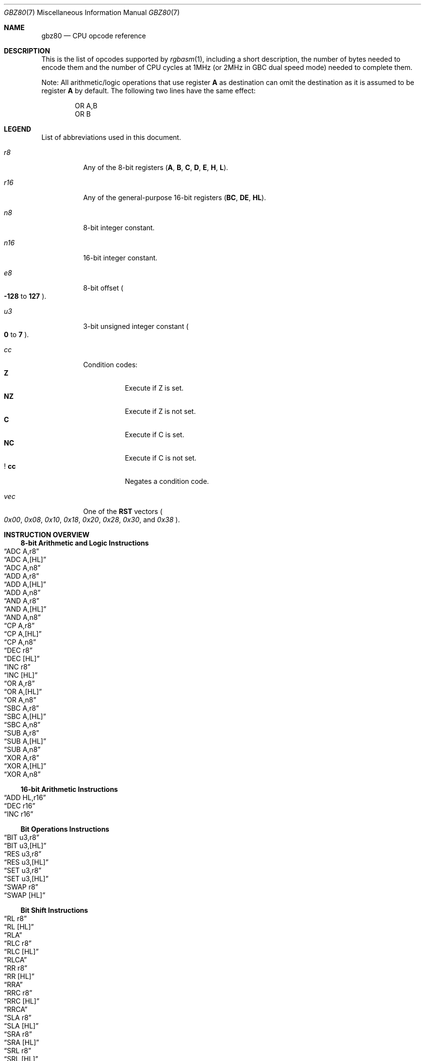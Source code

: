 .\"
.\" This file is part of RGBDS.
.\"
.\" Copyright (c) 2017-2021, Antonio Nino Diaz and RGBDS contributors.
.\"
.\" SPDX-License-Identifier: MIT
.\"
.Dd March 28, 2021
.Dt GBZ80 7
.Os
.Sh NAME
.Nm gbz80
.Nd CPU opcode reference
.Sh DESCRIPTION
This is the list of opcodes supported by
.Xr rgbasm 1 ,
including a short description, the number of bytes needed to encode them and the number of CPU cycles at 1MHz (or 2MHz in GBC dual speed mode) needed to complete them.
.Pp
Note: All arithmetic/logic operations that use register
.Sy A
as destination can omit the destination as it is assumed to be register
.Sy A
by default.
The following two lines have the same effect:
.Bd -literal -offset indent
OR A,B
OR B
.Ed
.Sh LEGEND
List of abbreviations used in this document.
.Bl -tag -width Ds
.It Ar r8
Any of the 8-bit registers
.Pq Sy A , B , C , D , E , H , L .
.It Ar r16
Any of the general-purpose 16-bit registers
.Pq Sy BC , DE , HL .
.It Ar n8
8-bit integer constant.
.It Ar n16
16-bit integer constant.
.It Ar e8
8-bit offset
.Po Sy -128
to
.Sy 127
.Pc .
.It Ar u3
3-bit unsigned integer constant
.Po Sy 0
to
.Sy 7
.Pc .
.It Ar cc
Condition codes:
.Bl -tag -width Ds -compact
.It Sy Z
Execute if Z is set.
.It Sy NZ
Execute if Z is not set.
.It Sy C
Execute if C is set.
.It Sy NC
Execute if C is not set.
.It Sy ! cc
Negates a condition code.
.El
.It Ar vec
One of the
.Sy RST
vectors
.Po Ad 0x00 , 0x08 , 0x10 , 0x18 , 0x20 , 0x28 , 0x30 ,
and
.Ad 0x38 Pc .
.El
.Sh INSTRUCTION OVERVIEW
.Ss 8-bit Arithmetic and Logic Instructions
.Bl -inset -compact
.It Sx ADC A,r8
.It Sx ADC A,[HL]
.It Sx ADC A,n8
.It Sx ADD A,r8
.It Sx ADD A,[HL]
.It Sx ADD A,n8
.It Sx AND A,r8
.It Sx AND A,[HL]
.It Sx AND A,n8
.It Sx CP A,r8
.It Sx CP A,[HL]
.It Sx CP A,n8
.It Sx DEC r8
.It Sx DEC [HL]
.It Sx INC r8
.It Sx INC [HL]
.It Sx OR A,r8
.It Sx OR A,[HL]
.It Sx OR A,n8
.It Sx SBC A,r8
.It Sx SBC A,[HL]
.It Sx SBC A,n8
.It Sx SUB A,r8
.It Sx SUB A,[HL]
.It Sx SUB A,n8
.It Sx XOR A,r8
.It Sx XOR A,[HL]
.It Sx XOR A,n8
.El
.Ss 16-bit Arithmetic Instructions
.Bl -inset -compact
.It Sx ADD HL,r16
.It Sx DEC r16
.It Sx INC r16
.El
.Ss Bit Operations Instructions
.Bl -inset -compact
.It Sx BIT u3,r8
.It Sx BIT u3,[HL]
.It Sx RES u3,r8
.It Sx RES u3,[HL]
.It Sx SET u3,r8
.It Sx SET u3,[HL]
.It Sx SWAP r8
.It Sx SWAP [HL]
.El
.Ss Bit Shift Instructions
.Bl -inset -compact
.It Sx RL r8
.It Sx RL [HL]
.It Sx RLA
.It Sx RLC r8
.It Sx RLC [HL]
.It Sx RLCA
.It Sx RR r8
.It Sx RR [HL]
.It Sx RRA
.It Sx RRC r8
.It Sx RRC [HL]
.It Sx RRCA
.It Sx SLA r8
.It Sx SLA [HL]
.It Sx SRA r8
.It Sx SRA [HL]
.It Sx SRL r8
.It Sx SRL [HL]
.El
.Ss Load Instructions
.Bl -inset -compact
.It Sx LD r8,r8
.It Sx LD r8,n8
.It Sx LD r16,n16
.It Sx LD [HL],r8
.It Sx LD [HL],n8
.It Sx LD r8,[HL]
.It Sx LD [r16],A
.It Sx LD [n16],A
.It Sx LDH [n16],A
.It Sx LDH [C],A
.It Sx LD A,[r16]
.It Sx LD A,[n16]
.It Sx LDH A,[n16]
.It Sx LDH A,[C]
.It Sx LD [HLI],A
.It Sx LD [HLD],A
.It Sx LD A,[HLI]
.It Sx LD A,[HLD]
.El
.Ss Jumps and Subroutines
.Bl -inset -compact
.It Sx CALL n16
.It Sx CALL cc,n16
.It Sx JP HL
.It Sx JP n16
.It Sx JP cc,n16
.It Sx JR e8
.It Sx JR cc,e8
.It Sx RET cc
.It Sx RET
.It Sx RETI
.It Sx RST vec
.El
.Ss Stack Operations Instructions
.Bl -inset -compact
.It Sx ADD HL,SP
.It Sx ADD SP,e8
.It Sx DEC SP
.It Sx INC SP
.It Sx LD SP,n16
.It Sx LD [n16],SP
.It Sx LD HL,SP+e8
.It Sx LD SP,HL
.It Sx POP AF
.It Sx POP r16
.It Sx PUSH AF
.It Sx PUSH r16
.El
.Ss Miscellaneous Instructions
.Bl -inset -compact
.It Sx CCF
.It Sx CPL
.It Sx DAA
.It Sx DI
.It Sx EI
.It Sx HALT
.It Sx NOP
.It Sx SCF
.It Sx STOP
.El
.Sh INSTRUCTION REFERENCE
.Ss ADC A,r8
Add the value in
.Ar r8
plus the carry flag to
.Sy A .
.Pp
Cycles: 1
.Pp
Bytes: 1
.Pp
Flags:
.Bl -hang -compact
.It Sy Z
Set if result is 0.
.It Sy N
0
.It Sy H
Set if overflow from bit 3.
.It Sy C
Set if overflow from bit 7.
.El
.Ss ADC A,[HL]
Add the byte pointed to by
.Sy HL
plus the carry flag to
.Sy A .
.Pp
Cycles: 2
.Pp
Bytes: 1
.Pp
Flags: See
.Sx ADC A,r8
.Ss ADC A,n8
Add the value
.Ar n8
plus the carry flag to
.Sy A .
.Pp
Cycles: 2
.Pp
Bytes: 2
.Pp
Flags: See
.Sx ADC A,r8
.Ss ADD A,r8
Add the value in
.Ar r8
to
.Sy A .
.Pp
Cycles: 1
.Pp
Bytes: 1
.Pp
Flags:
.Bl -hang -compact
.It Sy Z
Set if result is 0.
.It Sy N
0
.It Sy H
Set if overflow from bit 3.
.It Sy C
Set if overflow from bit 7.
.El
.Ss ADD A,[HL]
Add the byte pointed to by
.Sy HL
to
.Sy A .
.Pp
Cycles: 2
.Pp
Bytes: 1
.Pp
Flags: See
.Sx ADD A,r8
.Ss ADD A,n8
Add the value
.Ar n8
to
.Sy A .
.Pp
Cycles: 2
.Pp
Bytes: 2
.Pp
Flags: See
.Sx ADD A,r8
.Ss ADD HL,r16
Add the value in
.Ar r16
to
.Sy HL .
.Pp
Cycles: 2
.Pp
Bytes: 1
.Pp
Flags:
.Bl -hang -compact
.It Sy N
0
.It Sy H
Set if overflow from bit 11.
.It Sy C
Set if overflow from bit 15.
.El
.Ss ADD HL,SP
Add the value in
.Sy SP
to
.Sy HL .
.Pp
Cycles: 2
.Pp
Bytes: 1
.Pp
Flags: See
.Sx ADD HL,r16
.Ss ADD SP,e8
Add the signed value
.Ar e8
to
.Sy SP .
.Pp
Cycles: 4
.Pp
Bytes: 2
.Pp
Flags:
.Bl -hang -compact
.It Sy Z
0
.It Sy N
0
.It Sy H
Set if overflow from bit 3.
.It Sy C
Set if overflow from bit 7.
.El
.Ss AND A,r8
Bitwise AND between the value in
.Ar r8
and
.Sy A .
.Pp
Cycles: 1
.Pp
Bytes: 1
.Pp
Flags:
.Bl -hang -compact
.It Sy Z
Set if result is 0.
.It Sy N
0
.It Sy H
1
.It Sy C
0
.El
.Ss AND A,[HL]
Bitwise AND between the byte pointed to by
.Sy HL
and
.Sy A .
.Pp
Cycles: 2
.Pp
Bytes: 1
.Pp
Flags: See
.Sx AND A,r8
.Ss AND A,n8
Bitwise AND between the value in
.Ar n8
and
.Sy A .
.Pp
Cycles: 2
.Pp
Bytes: 2
.Pp
Flags: See
.Sx AND A,r8
.Ss BIT u3,r8
Test bit
.Ar u3
in register
.Ar r8 ,
set the zero flag if bit not set.
.Pp
Cycles: 2
.Pp
Bytes: 2
.Pp
Flags:
.Bl -hang -compact
.It Sy Z
Set if the selected bit is 0.
.It Sy N
0
.It Sy H
1
.El
.Ss BIT u3,[HL]
Test bit
.Ar u3
in the byte pointed by
.Sy HL ,
set the zero flag if bit not set.
.Pp
Cycles: 3
.Pp
Bytes: 2
.Pp
Flags: See
.Sx BIT u3,r8
.Ss CALL n16
Call address
.Ar n16 .
This pushes the address of the instruction after the
.Sy CALL
on the stack, such that
.Sx RET
can pop it later; then, it executes an implicit
.Sx JP n16 .
.Pp
Cycles: 6
.Pp
Bytes: 3
.Pp
Flags: None affected.
.Ss CALL cc,n16
Call address
.Ar n16
if condition
.Ar cc
is met.
.Pp
Cycles: 6 taken / 3 untaken
.Pp
Bytes: 3
.Pp
Flags: None affected.
.Ss CCF
Complement Carry Flag.
.Pp
Cycles: 1
.Pp
Bytes: 1
.Pp
Flags:
.Bl -hang -compact
.It Sy N
0
.It Sy H
0
.It Sy C
Inverted.
.El
.Ss CP A,r8
Subtract the value in
.Ar r8
from
.Sy A
and set flags accordingly, but don't store the result.
This is useful for ComParing values.
.Pp
Cycles: 1
.Pp
Bytes: 1
.Pp
Flags:
.Bl -hang -compact
.It Sy Z
Set if result is 0.
.It Sy N
1
.It Sy H
Set if borrow from bit 4.
.It Sy C
Set if borrow (i.e. if
.Ar r8
>
.Sy A ) .
.El
.Ss CP A,[HL]
Subtract the byte pointed to by
.Sy HL
from
.Sy A
and set flags accordingly, but don't store the result.
.Pp
Cycles: 2
.Pp
Bytes: 1
.Pp
Flags: See
.Sx CP A,r8
.Ss CP A,n8
Subtract the value
.Ar n8
from
.Sy A
and set flags accordingly, but don't store the result.
.Pp
Cycles: 2
.Pp
Bytes: 2
.Pp
Flags: See
.Sx CP A,r8
.Ss CPL
ComPLement accumulator
.Po Sy A
=
.Sy ~A
.Pc .
.Pp
Cycles: 1
.Pp
Bytes: 1
.Pp
Flags:
.Bl -hang -compact
.It Sy N
1
.It Sy H
1
.El
.Ss DAA
Decimal Adjust Accumulator to get a correct BCD representation after an arithmetic instruction.
.Pp
Cycles: 1
.Pp
Bytes: 1
.Pp
Flags:
.Bl -hang -compact
.It Sy Z
Set if result is 0.
.It Sy H
0
.It Sy C
Set or reset depending on the operation.
.El
.Ss DEC r8
Decrement value in register
.Ar r8
by 1.
.Pp
Cycles: 1
.Pp
Bytes: 1
.Pp
Flags:
.Bl -hang -compact
.It Sy Z
Set if result is 0.
.It Sy N
1
.It Sy H
Set if borrow from bit 4.
.El
.Ss DEC [HL]
Decrement the byte pointed to by
.Sy HL
by 1.
.Pp
Cycles: 3
.Pp
Bytes: 1
.Pp
Flags: See
.Sx DEC r8
.Ss DEC r16
Decrement value in register
.Ar r16
by 1.
.Pp
Cycles: 2
.Pp
Bytes: 1
.Pp
Flags: None affected.
.Ss DEC SP
Decrement value in register
.Sy SP
by 1.
.Pp
Cycles: 2
.Pp
Bytes: 1
.Pp
Flags: None affected.
.Ss DI
Disable Interrupts by clearing the
.Sy IME
flag.
.Pp
Cycles: 1
.Pp
Bytes: 1
.Pp
Flags: None affected.
.Ss EI
Enable Interrupts by setting the
.Sy IME
flag.
The flag is only set
.Em after
the instruction following
.Sy EI .
.Pp
Cycles: 1
.Pp
Bytes: 1
.Pp
Flags: None affected.
.Ss HALT
Enter CPU low-power consumption mode until an interrupt occurs.
The exact behavior of this instruction depends on the state of the
.Sy IME
flag.
.Bl -tag -width indent
.It Sy IME No set
The CPU enters low-power mode until
.Em after
an interrupt is about to be serviced.
The handler is executed normally, and the CPU resumes execution after the
.Ic HALT
when that returns.
.It Sy IME No not set
The behavior depends on whether an interrupt is pending (i.e.\&
.Ql [IE] & [IF]
is non-zero).
.Bl -tag -width indent
.It None pending
As soon as an interrupt becomes pending, the CPU resumes execution.
This is like the above, except that the handler is
.Em not
called.
.It Some pending
The CPU continues execution after the
.Ic HALT ,
but the byte after it is read twice in a row
.Po
.Sy PC
is not incremented, due to a hardware bug
.Pc .
.El
.El
.Pp
Cycles: -
.Pp
Bytes: 1
.Pp
Flags: None affected.
.Ss INC r8
Increment value in register
.Ar r8
by 1.
.Pp
Cycles: 1
.Pp
Bytes: 1
.Pp
Flags:
.Bl -hang -compact
.It Sy Z
Set if result is 0.
.It Sy N
0
.It Sy H
Set if overflow from bit 3.
.El
.Ss INC [HL]
Increment the byte pointed to by
.Sy HL
by 1.
.Pp
Cycles: 3
.Pp
Bytes: 1
.Pp
Flags: See
.Sx INC r8
.Ss INC r16
Increment value in register
.Ar r16
by 1.
.Pp
Cycles: 2
.Pp
Bytes: 1
.Pp
Flags: None affected.
.Ss INC SP
Increment value in register
.Sy SP
by 1.
.Pp
Cycles: 2
.Pp
Bytes: 1
.Pp
Flags: None affected.
.Ss JP n16
Jump to address
.Ar n16 ;
effectively, store
.Ar n16
into
.Sy PC .
.Pp
Cycles: 4
.Pp
Bytes: 3
.Pp
Flags: None affected.
.Ss JP cc,n16
Jump to address
.Ar n16
if condition
.Ar cc
is met.
.Pp
Cycles: 4 taken / 3 untaken
.Pp
Bytes: 3
.Pp
Flags: None affected.
.Ss JP HL
Jump to address in
.Sy HL ;
effectively, load
.Sy PC
with value in register
.Sy HL .
.Pp
Cycles: 1
.Pp
Bytes: 1
.Pp
Flags: None affected.
.Ss JR e8
Relative Jump by adding
.Ar e8
to the address of the instruction following the
.Sy JR .
To clarify, an operand of 0 is equivalent to no jumping.
.Pp
Cycles: 3
.Pp
Bytes: 2
.Pp
Flags: None affected.
.Ss JR cc,e8
Relative Jump by adding
.Ar e8
to the current address if condition
.Ar cc
is met.
.Pp
Cycles: 3 taken / 2 untaken
.Pp
Bytes: 2
.Pp
Flags: None affected.
.Ss LD r8,r8
Load (copy) value in register on the right into register on the left.
.Pp
Cycles: 1
.Pp
Bytes: 1
.Pp
Flags: None affected.
.Ss LD r8,n8
Load value
.Ar n8
into register
.Ar r8 .
.Pp
Cycles: 2
.Pp
Bytes: 2
.Pp
Flags: None affected.
.Ss LD r16,n16
Load value
.Ar n16
into register
.Ar r16 .
.Pp
Cycles: 3
.Pp
Bytes: 3
.Pp
Flags: None affected.
.Ss LD [HL],r8
Store value in register
.Ar r8
into the byte pointed to by register
.Sy HL .
.Pp
Cycles: 2
.Pp
Bytes: 1
.Pp
Flags: None affected.
.Ss LD [HL],n8
Store value
.Ar n8
into the byte pointed to by register
.Sy HL .
.Pp
Cycles: 3
.Pp
Bytes: 2
.Pp
Flags: None affected.
.Ss LD r8,[HL]
Load value into register
.Ar r8
from the byte pointed to by register
.Sy HL .
.Pp
Cycles: 2
.Pp
Bytes: 1
.Pp
Flags: None affected.
.Ss LD [r16],A
Store value in register
.Sy A
into the byte pointed to by register
.Ar r16 .
.Pp
Cycles: 2
.Pp
Bytes: 1
.Pp
Flags: None affected.
.Ss LD [n16],A
Store value in register
.Sy A
into the byte at address
.Ar n16 .
.Pp
Cycles: 4
.Pp
Bytes: 3
.Pp
Flags: None affected.
.Ss LDH [n16],A
Store value in register
.Sy A
into the byte at address
.Ar n16 ,
provided the address is between
.Ad $FF00
and
.Ad $FFFF .
.Pp
Cycles: 3
.Pp
Bytes: 2
.Pp
Flags: None affected.
.Pp
This is sometimes written as
.Ql LDIO [n16],A ,
or
.Ql LD [$FF00+n8],A .
.Ss LDH [C],A
Store value in register
.Sy A
into the byte at address
.Ad $FF00+C .
.Pp
Cycles: 2
.Pp
Bytes: 1
.Pp
Flags: None affected.
.Pp
This is sometimes written as
.Ql LDIO [C],A ,
or
.Ql LD [$FF00+C],A .
.Ss LD A,[r16]
Load value in register
.Sy A
from the byte pointed to by register
.Ar r16 .
.Pp
Cycles: 2
.Pp
Bytes: 1
.Pp
Flags: None affected.
.Ss LD A,[n16]
Load value in register
.Sy A
from the byte at address
.Ar n16 .
.Pp
Cycles: 4
.Pp
Bytes: 3
.Pp
Flags: None affected.
.Ss LDH A,[n16]
Load value in register
.Sy A
from the byte at address
.Ar n16 ,
provided the address is between
.Ad $FF00
and
.Ad $FFFF .
.Pp
Cycles: 3
.Pp
Bytes: 2
.Pp
Flags: None affected.
.Pp
This is sometimes written as
.Ql LDIO A,[n16] ,
or
.Ql LD A,[$FF00+n8] .
.Ss LDH A,[C]
Load value in register
.Sy A
from the byte at address
.Ad $FF00+c .
.Pp
Cycles: 2
.Pp
Bytes: 1
.Pp
Flags: None affected.
.Pp
This is sometimes written as
.Ql LDIO A,[C] ,
or
.Ql LD A,[$FF00+C] .
.Ss LD [HLI],A
Store value in register
.Sy A
into the byte pointed by
.Sy HL
and increment
.Sy HL
afterwards.
.Pp
Cycles: 2
.Pp
Bytes: 1
.Pp
Flags: None affected.
.Pp
This is sometimes written as
.Ql LD [HL+],A ,
or
.Ql LDI [HL],A .
.Ss LD [HLD],A
Store value in register
.Sy A
into the byte pointed by
.Sy HL
and decrement
.Sy HL
afterwards.
.Pp
Cycles: 2
.Pp
Bytes: 1
.Pp
Flags: None affected.
.Pp
This is sometimes written as
.Ql LD [HL-],A ,
or
.Ql LDD [HL],A .
.Ss LD A,[HLD]
Load value into register
.Sy A
from the byte pointed by
.Sy HL
and decrement
.Sy HL
afterwards.
.Pp
Cycles: 2
.Pp
Bytes: 1
.Pp
Flags: None affected.
.Pp
This is sometimes written as
.Ql LD A,[HL-] ,
or
.Ql LDD A,[HL] .
.Ss LD A,[HLI]
Load value into register
.Sy A
from the byte pointed by
.Sy HL
and increment
.Sy HL
afterwards.
.Pp
Cycles: 2
.Pp
Bytes: 1
.Pp
Flags: None affected.
.Pp
This is sometimes written as
.Ql LD A,[HL+] ,
or
.Ql LDI A,[HL] .
.Ss LD SP,n16
Load value
.Ar n16
into register
.Sy SP .
.Pp
Cycles: 3
.Pp
Bytes: 3
.Pp
Flags: None affected.
.Ss LD [n16],SP
Store
.Sy SP & $FF
at address
.Ar n16
and
.Sy SP >> 8
at address
.Ar n16
+ 1.
.Pp
Cycles: 5
.Pp
Bytes: 3
.Pp
Flags: None affected.
.Ss LD HL,SP+e8
Add the signed value
.Ar e8
to
.Sy SP
and store the result in
.Sy HL .
.Pp
Cycles: 3
.Pp
Bytes: 2
.Pp
Flags:
.Bl -hang -compact
.It Sy Z
0
.It Sy N
0
.It Sy H
Set if overflow from bit 3.
.It Sy C
Set if overflow from bit 7.
.El
.Ss LD SP,HL
Load register
.Sy HL
into register
.Sy SP .
.Pp
Cycles: 2
.Pp
Bytes: 1
.Pp
Flags: None affected.
.Ss NOP
No OPeration.
.Pp
Cycles: 1
.Pp
Bytes: 1
.Pp
Flags: None affected.
.Ss OR A,r8
Store into
.Sy A
the bitwise OR of the value in
.Ar r8
and
.Sy A .
.Pp
Cycles: 1
.Pp
Bytes: 1
.Pp
Flags:
.Bl -hang -compact
.It Sy Z
Set if result is 0.
.It Sy N
0
.It Sy H
0
.It Sy C
0
.El
.Ss OR A,[HL]
Store into
.Sy A
the bitwise OR of the byte pointed to by
.Sy HL
and
.Sy A .
.Pp
Cycles: 2
.Pp
Bytes: 1
.Pp
Flags: See
.Sx OR A,r8
.Ss OR A,n8
Store into
.Sy A
the bitwise OR of
.Ar n8
and
.Sy A .
.Pp
Cycles: 2
.Pp
Bytes: 2
.Pp
Flags: See
.Sx OR A,r8
.Ss POP AF
Pop register
.Sy AF
from the stack.
This is roughly equivalent to the following
.Em imaginary
instructions:
.Bd -literal -offset indent
ld f, [sp] ; See below for individual flags
inc sp
ld a, [sp]
inc sp
.Ed
.Pp
Cycles: 3
.Pp
Bytes: 1
.Pp
Flags:
.Bl -hang -compact
.It Sy Z
Set from bit 7 of the popped low byte.
.It Sy N
Set from bit 6 of the popped low byte.
.It Sy H
Set from bit 5 of the popped low byte.
.It Sy C
Set from bit 4 of the popped low byte.
.El
.Ss POP r16
Pop register
.Ar r16
from the stack.
This is roughly equivalent to the following
.Em imaginary
instructions:
.Bd -literal -offset indent
ld LOW(r16), [sp] ; C, E or L
inc sp
ld HIGH(r16), [sp] ; B, D or H
inc sp
.Ed
.Pp
Cycles: 3
.Pp
Bytes: 1
.Pp
Flags: None affected.
.Ss PUSH AF
Push register
.Sy AF
into the stack.
This is roughly equivalent to the following
.Em imaginary
instructions:
.Bd -literal -offset indent
dec sp
ld [sp], a
dec sp
ld [sp], flag_Z << 7 | flag_N << 6 | flag_H << 5 | flag_C << 4
.Ed
.Pp
Cycles: 4
.Pp
Bytes: 1
.Pp
Flags: None affected.
.Ss PUSH r16
Push register
.Ar r16
into the stack.
This is roughly equivalent to the following
.Em imaginary
instructions:
.Bd -literal -offset indent
dec sp
ld [sp], HIGH(r16) ; B, D or H
dec sp
ld [sp], LOW(r16) ; C, E or L
.Ed
.Pp
Cycles: 4
.Pp
Bytes: 1
.Pp
Flags: None affected.
.Ss RES u3,r8
Set bit
.Ar u3
in register
.Ar r8
to 0.
Bit 0 is the rightmost one, bit 7 the leftmost one.
.Pp
Cycles: 2
.Pp
Bytes: 2
.Pp
Flags: None affected.
.Ss RES u3,[HL]
Set bit
.Ar u3
in the byte pointed by
.Sy HL
to 0.
Bit 0 is the rightmost one, bit 7 the leftmost one.
.Pp
Cycles: 4
.Pp
Bytes: 2
.Pp
Flags: None affected.
.Ss RET
Return from subroutine.
This is basically a
.Sy POP PC
(if such an instruction existed).
See
.Sx POP r16
for an explanation of how
.Sy POP
works.
.Pp
Cycles: 4
.Pp
Bytes: 1
.Pp
Flags: None affected.
.Ss RET cc
Return from subroutine if condition
.Ar cc
is met.
.Pp
Cycles: 5 taken / 2 untaken
.Pp
Bytes: 1
.Pp
Flags: None affected.
.Ss RETI
Return from subroutine and enable interrupts.
This is basically equivalent to executing
.Sx EI
then
.Sx RET ,
meaning that
.Sy IME
is set right after this instruction.
.Pp
Cycles: 4
.Pp
Bytes: 1
.Pp
Flags: None affected.
.Ss RL r8
Rotate bits in register
.Ar r8
left through carry.
.Pp
.D1 C <- [7 <- 0] <- C
.Pp
Cycles: 2
.Pp
Bytes: 2
.Pp
Flags:
.Bl -hang -compact
.It Sy Z
Set if result is 0.
.It Sy N
0
.It Sy H
0
.It Sy C
Set according to result.
.El
.Ss RL [HL]
Rotate the byte pointed to by
.Sy HL
left through carry.
.Pp
.D1 C <- [7 <- 0] <- C
.Pp
Cycles: 4
.Pp
Bytes: 2
.Pp
Flags: See
.Sx RL r8
.Ss RLA
Rotate register
.Sy A
left through carry.
.Pp
.D1 C <- [7 <- 0] <- C
.Pp
Cycles: 1
.Pp
Bytes: 1
.Pp
Flags:
.Bl -hang -compact
.It Sy Z
0
.It Sy N
0
.It Sy H
0
.It Sy C
Set according to result.
.El
.Ss RLC r8
Rotate register
.Ar r8
left.
.Pp
.D1 C <- [7 <- 0] <- [7]
.Pp
Cycles: 2
.Pp
Bytes: 2
.Pp
Flags:
.Bl -hang -compact
.It Sy Z
Set if result is 0.
.It Sy N
0
.It Sy H
0
.It Sy C
Set according to result.
.El
.Ss RLC [HL]
Rotate the byte pointed to by
.Sy HL
left.
.Pp
.D1 C <- [7 <- 0] <- [7]
.Pp
Cycles: 4
.Pp
Bytes: 2
.Pp
Flags: See
.Sx RLC r8
.Ss RLCA
Rotate register
.Sy A
left.
.Pp
.D1 C <- [7 <- 0] <- [7]
.Pp
Cycles: 1
.Pp
Bytes: 1
.Pp
Flags:
.Bl -hang -compact
.It Sy Z
0
.It Sy N
0
.It Sy H
0
.It Sy C
Set according to result.
.El
.Ss RR r8
Rotate register
.Ar r8
right through carry.
.Pp
.D1 C -> [7 -> 0] -> C
.Pp
Cycles: 2
.Pp
Bytes: 2
.Pp
Flags:
.Bl -hang -compact
.It Sy Z
Set if result is 0.
.It Sy N
0
.It Sy H
0
.It Sy C
Set according to result.
.El
.Ss RR [HL]
Rotate the byte pointed to by
.Sy HL
right through carry.
.Pp
.D1 C -> [7 -> 0] -> C
.Pp
Cycles: 4
.Pp
Bytes: 2
.Pp
Flags: See
.Sx RR r8
.Ss RRA
Rotate register
.Sy A
right through carry.
.Pp
.D1 C -> [7 -> 0] -> C
.Pp
Cycles: 1
.Pp
Bytes: 1
.Pp
Flags:
.Bl -hang -compact
.It Sy Z
0
.It Sy N
0
.It Sy H
0
.It Sy C
Set according to result.
.El
.Ss RRC r8
Rotate register
.Ar r8
right.
.Pp
.D1 [0] -> [7 -> 0] -> C
.Pp
Cycles: 2
.Pp
Bytes: 2
.Pp
Flags:
.Bl -hang -compact
.It Sy Z
Set if result is 0.
.It Sy N
0
.It Sy H
0
.It Sy C
Set according to result.
.El
.Ss RRC [HL]
Rotate the byte pointed to by
.Sy HL
right.
.Pp
.D1 [0] -> [7 -> 0] -> C
.Pp
Cycles: 4
.Pp
Bytes: 2
.Pp
Flags: See
.Sx RRC r8
.Ss RRCA
Rotate register
.Sy A
right.
.Pp
.D1 [0] -> [7 -> 0] -> C
.Pp
Cycles: 1
.Pp
Bytes: 1
.Pp
Flags:
.Bl -hang -compact
.It Sy Z
0
.It Sy N
0
.It Sy H
0
.It Sy C
Set according to result.
.El
.Ss RST vec
Call address
.Ar vec .
This is a shorter and faster equivalent to
.Sx CALL
for suitable values of
.Ar vec .
.Pp
Cycles: 4
.Pp
Bytes: 1
.Pp
Flags: None affected.
.Ss SBC A,r8
Subtract the value in
.Ar r8
and the carry flag from
.Sy A .
.Pp
Cycles: 1
.Pp
Bytes: 1
.Pp
Flags:
.Bl -hang -compact
.It Sy Z
Set if result is 0.
.It Sy N
1
.It Sy H
Set if borrow from bit 4.
.It Sy C
Set if borrow (i.e. if
.Po Ar r8
+ carry
.Pc >
.Sy A ) .
.El
.Ss SBC A,[HL]
Subtract the byte pointed to by
.Sy HL
and the carry flag from
.Sy A .
.Pp
Cycles: 2
.Pp
Bytes: 1
.Pp
Flags: See
.Sx SBC A,r8
.Ss SBC A,n8
Subtract the value
.Ar n8
and the carry flag from
.Sy A .
.Pp
Cycles: 2
.Pp
Bytes: 2
.Pp
Flags: See
.Sx SBC A,r8
.Ss SCF
Set Carry Flag.
.Pp
Cycles: 1
.Pp
Bytes: 1
.Pp
Flags:
.Bl -hang -compact
.It Sy N
0
.It Sy H
0
.It Sy C
1
.El
.Ss SET u3,r8
Set bit
.Ar u3
in register
.Ar r8
to 1.
Bit 0 is the rightmost one, bit 7 the leftmost one.
.Pp
Cycles: 2
.Pp
Bytes: 2
.Pp
Flags: None affected.
.Ss SET u3,[HL]
Set bit
.Ar u3
in the byte pointed by
.Sy HL
to 1.
Bit 0 is the rightmost one, bit 7 the leftmost one.
.Pp
Cycles: 4
.Pp
Bytes: 2
.Pp
Flags: None affected.
.Ss SLA r8
Shift Left Arithmetically register
.Ar r8 .
.Pp
.D1 C <- [7 <- 0] <- 0
.Pp
Cycles: 2
.Pp
Bytes: 2
.Pp
Flags:
.Bl -hang -compact
.It Sy Z
Set if result is 0.
.It Sy N
0
.It Sy H
0
.It Sy C
Set according to result.
.El
.Ss SLA [HL]
Shift Left Arithmetically the byte pointed to by
.Sy HL .
.Pp
.D1 C <- [7 <- 0] <- 0
.Pp
Cycles: 4
.Pp
Bytes: 2
.Pp
Flags: See
.Sx SLA r8
.Ss SRA r8
Shift Right Arithmetically register
.Ar r8 .
.Pp
.D1 [7] -> [7 -> 0] -> C
.Pp
Cycles: 2
.Pp
Bytes: 2
.Pp
Flags:
.Bl -hang -compact
.It Sy Z
Set if result is 0.
.It Sy N
0
.It Sy H
0
.It Sy C
Set according to result.
.El
.Ss SRA [HL]
Shift Right Arithmetically the byte pointed to by
.Sy HL .
.Pp
.D1 [7] -> [7 -> 0] -> C
.Pp
Cycles: 4
.Pp
Bytes: 2
.Pp
Flags: See
.Sx SRA r8
.Ss SRL r8
Shift Right Logically register
.Ar r8 .
.Pp
.D1 0 -> [7 -> 0] -> C
.Pp
Cycles: 2
.Pp
Bytes: 2
.Pp
Flags:
.Bl -hang -compact
.It Sy Z
Set if result is 0.
.It Sy N
0
.It Sy H
0
.It Sy C
Set according to result.
.El
.Ss SRL [HL]
Shift Right Logically the byte pointed to by
.Sy HL .
.Pp
.D1 0 -> [7 -> 0] -> C
.Pp
Cycles: 4
.Pp
Bytes: 2
.Pp
Flags: See
.Sx SRA r8
.Ss STOP
Enter CPU very low power mode.
Also used to switch between double and normal speed CPU modes in GBC.
.Pp
Cycles: -
.Pp
Bytes: 2
.Pp
Flags: None affected.
.Ss SUB A,r8
Subtract the value in
.Ar r8
from
.Sy A .
.Pp
Cycles: 1
.Pp
Bytes: 1
.Pp
Flags:
.Bl -hang -compact
.It Sy Z
Set if result is 0.
.It Sy N
1
.It Sy H
Set if borrow from bit 4.
.It Sy C
Set if borrow (set if
.Ar r8
>
.Sy A ) .
.El
.Ss SUB A,[HL]
Subtract the byte pointed to by
.Sy HL
from
.Sy A .
.Pp
Cycles: 2
.Pp
Bytes: 1
.Pp
Flags: See
.Sx SUB A,r8
.Ss SUB A,n8
Subtract the value
.Ar n8
from
.Sy A .
.Pp
Cycles: 2
.Pp
Bytes: 2
.Pp
Flags: See
.Sx SUB A,r8
.Ss SWAP r8
Swap the upper 4 bits in register
.Ar r8
and the lower 4 ones.
.Pp
Cycles: 2
.Pp
Bytes: 2
.Pp
Flags:
.Bl -hang -compact
.It Sy Z
Set if result is 0.
.It Sy N
0
.It Sy H
0
.It Sy C
0
.El
.Ss SWAP [HL]
Swap the upper 4 bits in the byte pointed by
.Sy HL
and the lower 4 ones.
.Pp
Cycles: 4
.Pp
Bytes: 2
.Pp
Flags: See
.Sx SWAP r8
.Ss XOR A,r8
Bitwise XOR between the value in
.Ar r8
and
.Sy A .
.Pp
Cycles: 1
.Pp
Bytes: 1
.Pp
Flags:
.Bl -hang -compact
.It Sy Z
Set if result is 0.
.It Sy N
0
.It Sy H
0
.It Sy C
0
.El
.Ss XOR A,[HL]
Bitwise XOR between the byte pointed to by
.Sy HL
and
.Sy A .
.Pp
Cycles: 2
.Pp
Bytes: 1
.Pp
Flags: See
.Sx XOR A,r8
.Ss XOR A,n8
Bitwise XOR between the value in
.Ar n8
and
.Sy A .
.Pp
Cycles: 2
.Pp
Bytes: 2
.Pp
Flags: See
.Sx XOR A,r8
.Sh SEE ALSO
.Xr rgbasm 1 ,
.Xr rgbds 7
.Sh HISTORY
.Nm rgbds
was originally written by Carsten S\(/orensen as part of the ASMotor package,
and was later packaged in RGBDS by Justin Lloyd.
It is now maintained by a number of contributors at
.Lk https://github.com/gbdev/rgbds .
